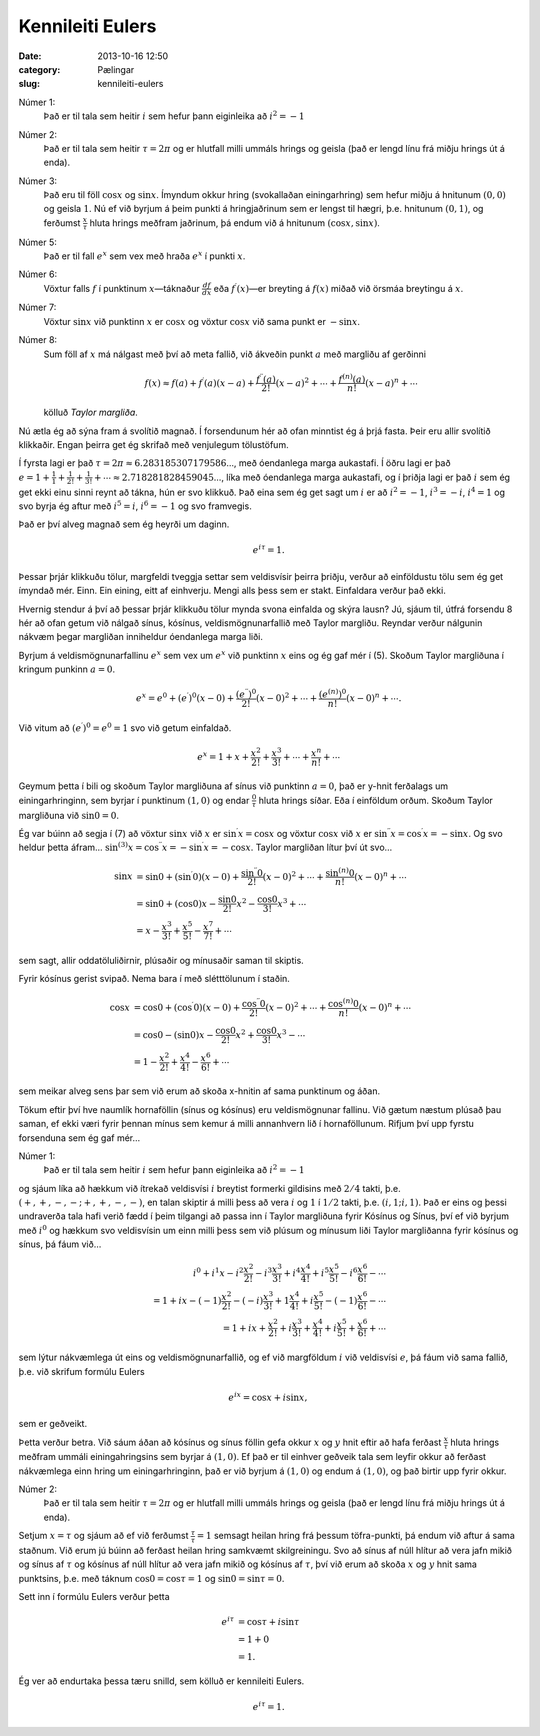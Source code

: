 ===================
 Kennileiti Eulers
===================

:date: 2013-10-16 12:50
:category: Pælingar
:slug: kennileiti-eulers

Númer 1:
    Það er til tala sem heitir :math:`i` sem hefur þann eiginleika að
    :math:`i^2 = -1`

Númer 2:
    Það er til tala sem heitir :math:`\tau = 2\pi` og er hlutfall milli ummáls
    hrings og geisla (það er lengd línu frá miðju hrings út á enda).

Númer 3:
    Það eru til föll :math:`\cos x` og :math:`\sin x`. Ímyndum okkur
    hring (svokallaðan einingarhring) sem hefur miðju á hnitunum
    :math:`(0, 0)` og geisla :math:`1`. Nú ef við byrjum á þeim
    punkti á hringjaðrinum sem er lengst til hægri, þ.e. hnitunum
    :math:`(0, 1)`, og ferðumst :math:`\frac{x}{\tau}` hluta hrings
    meðfram jaðrinum, þá endum við á hnitunum :math:`(\cos x, \sin x)`.

Númer 5:
    Það er til fall :math:`e^x` sem vex með hraða :math:`e^x` í punkti
    :math:`x`.

Númer 6:
    Vöxtur falls :math:`f` í punktinum :math:`x`—táknaður
    :math:`\frac{df}{dx}` eða :math:`f^{\prime}(x)`\ —er breyting á
    :math:`f(x)` miðað við örsmáa breytingu á :math:`x`. 

Númer 7:
    Vöxtur :math:`\sin x` við punktinn :math:`x` er :math:`\cos x` og
    vöxtur :math:`\cos x` við sama punkt er :math:`-\sin x`.

Númer 8:
    Sum föll af :math:`x` má nálgast með því að meta fallið, við
    ákveðin punkt :math:`a` með margliðu af gerðinni

    .. math::
       f(x) \approx f(a) + f^{\prime}(a)(x - a) +
       \frac{f^{\prime\prime}(a)}{2!}(x - a)^2 + \cdots +
       \frac{f^{(n)}(a)}{n!}(x - a)^n + \cdots
       
    kölluð *Taylor margliða*.

Nú ætla ég að sýna fram á svolítið magnað. Í forsendunum hér að ofan
minntist ég á þrjá fasta. Þeir eru allir svolítið klikkaðir. Engan
þeirra get ég skrifað með venjulegum tölustöfum.

Í fyrsta lagi er það :math:`\tau = 2\pi \approx 6.283185307179586`\ …,
með óendanlega marga aukastafi. Í öðru lagi er það :math:`e = 1 +
\frac{1}{1} + \frac{1}{2!} + \frac{1}{3!} + \cdots \approx
2.718281828459045`\ …, líka með óendanlega marga aukastafi, og í
þriðja lagi er það :math:`i` sem ég get ekki einu sinni reynt að
tákna, hún er svo klikkuð. Það eina sem ég get sagt um :math:`i` er að
:math:`i^2 = -1`\ , :math:`i^3 = -i`\ , :math:`i^4 = 1` og svo byrja
ég aftur með :math:`i^5 = i`\ , :math:`i^6 = -1` og svo framvegis.

Það er því alveg magnað sem ég heyrði um daginn.

.. math::
   e^{i\tau} = 1.

Þessar þrjár klikkuðu tölur, margfeldi tveggja settar sem veldisvísir
þeirra þriðju, verður að einföldustu tölu sem ég get ímyndað
mér. Einn. Ein eining, eitt af einhverju. Mengi alls þess sem er
stakt. Einfaldara verður það ekki.

Hvernig stendur á því að þessar þrjár klikkuðu tölur mynda svona
einfalda og skýra lausn? Jú, sjáum til, útfrá forsendu 8 hér að ofan
getum við nálgað sínus, kósínus, veldismögnunarfallið með Taylor
margliðu. Reyndar verður nálgunin nákvæm þegar margliðan inniheldur
óendanlega marga liði.

Byrjum á veldismögnunarfallinu :math:`e^x` sem vex um :math:`e^x` við
punktinn :math:`x` eins og ég gaf mér í (5). Skoðum Taylor margliðuna
í kringum punkinn :math:`a = 0`\ .

.. math::
   e^x = e^0 + (e^{\prime})^0(x - 0) +
   \frac{(e^{\prime\prime})^0}{2!}(x - 0)^2 + \cdots +
   \frac{(e^{(n)})^0}{n!}(x - 0)^n + \cdots .

Við vitum að :math:`(e^{\prime})^0 = e^0 = 1` svo við getum einfaldað.

.. math::
   e^x = 1 + x + \frac{x^2}{2!} + \frac{x^3}{3!} + \cdots +
   \frac{x^n}{n!} + \cdots

Geymum þetta í bili og skoðum Taylor margliðuna af sínus við punktinn
:math:`a = 0`, það er y-hnit ferðalags um einingarhringinn, sem byrjar
í punktinum :math:`(1, 0)` og endar :math:`\frac{0}{\tau}` hluta
hrings síðar. Eða í einföldum orðum. Skoðum Taylor margliðuna við
:math:`\sin 0 = 0`.

Ég var búinn að segja í (7) að vöxtur :math:`\sin x` við :math:`x` er
:math:`\sin^{\prime} x = \cos x` og vöxtur :math:`\cos x` við
:math:`x` er :math:`\sin^{\prime\prime} x = \cos^{\prime} x =
-\sin x`. Og svo heldur þetta áfram… :math:`\sin^{(3)} x =
\cos^{\prime\prime} x = -\sin^{\prime} x = -\cos x`. Taylor
margliðan lítur því út svo…

.. math::
   \sin x &= \sin 0 + (\sin^{\prime} 0) (x - 0) +
             \frac{\sin^{\prime\prime} 0}{2!}(x - 0)^2 + \cdots +
             \frac{\sin^{(n)} 0}{n!}(x - 0)^n + \cdots \\
          &= \sin 0 + (\cos 0)x - \frac{\sin 0}{2!}x^2 -
             \frac{\cos 0}{3!}x^3 + \cdots \\
          &= x - \frac{x^3}{3!} + \frac{x^5}{5!} - \frac{x^7}{7!} +
             \cdots

sem sagt, allir oddatöluliðirnir, plúsaðir og mínusaðir saman til
skiptis.

Fyrir kósínus gerist svipað. Nema bara í með slétttölunum í staðin.

.. math::
   \cos x &= \cos 0 + (\cos^{\prime} 0) (x - 0) + \frac{\cos^{\prime
             \prime}  0}{2!}(x - 0)^2 + \cdots + \frac{\cos^{(n)} 0}{n!}
             (x - 0)^n + \cdots \\
          &= \cos 0 - (\sin 0)x - \frac{\cos 0}{2!}x^2 +
             \frac{\cos 0}{3!}x^3 - \cdots \\
          &= 1 - \frac{x^2}{2!} + \frac{x^4}{4!} - \frac{x^6}{6!} +
             \cdots

sem meikar alveg sens þar sem við erum að skoða x-hnitin af sama
punktinum og áðan.

Tökum eftir því hve naumlík hornaföllin (sínus og kósínus) eru
veldismögnunar fallinu. Við gætum næstum plúsað þau saman, ef ekki
væri fyrir þennan mínus sem kemur á milli annanhvern lið í
hornaföllunum. Rifjum því upp fyrstu forsenduna sem ég gaf mér…

Númer 1:
    Það er til tala sem heitir :math:`i` sem hefur þann eiginleika að
    :math:`i^2 = -1`

og sjáum líka að hækkum við ítrekað veldisvísi :math:`i` breytist
formerki gildisins með :math:`2/4` takti,
þ.e. :math:`(+,+,-,-;+,+,-,-)`, en talan skiptir á milli þess að vera
:math:`i` og :math:`1` í :math:`1/2` takti,
þ.e. :math:`(i,1;i,1)`. Það er eins og þessi undraverða tala hafi
verið fædd í þeim tilgangi að passa inn í Taylor margliðuna fyrir
Kósínus og Sínus, því ef við byrjum með :math:`i^0` og hækkum svo
veldisvísin um einn milli þess sem við plúsum og mínusum liði Taylor
margliðanna fyrir kósínus og sínus, þá fáum við…

.. math::
   i^0 + i^1x - i^2\frac{x^2}{2!} - i^3\frac{x^3}{3!} +
   i^4\frac{x^4}{4!} + i^5\frac{x^5}{5!} - i^6\frac{x^6}{6!} -
   \cdots \\
   = 1 + ix - (-1)\frac{x^2}{2!} - (-i)\frac{x^3}{3!} +
   1\frac{x^4}{4!} + i\frac{x^5}{5!} - (-1)\frac{x^6}{6!} - \cdots \\
   = 1 + ix + \frac{x^2}{2!} + i\frac{x^3}{3!} +
   \frac{x^4}{4!} + i\frac{x^5}{5!} + \frac{x^6}{6!} + \cdots

sem lýtur nákvæmlega út eins og veldismögnunarfallið, og ef við
margföldum :math:`i` við veldisvísi :math:`e`, þá fáum við sama
fallið, þ.e. við skrifum formúlu Eulers

.. math::
   e^{ix} = \cos x + i\sin x,

sem er geðveikt.

Þetta verður betra. Við sáum áðan að kósínus og sínus föllin gefa okkur
:math:`x` og :math:`y` hnit eftir að hafa ferðast
:math:`\frac{x}{\tau}` hluta hrings meðfram ummáli einingahringsins
sem byrjar á :math:`(1, 0)`. Ef það er til einhver geðveik tala sem
leyfir okkur að ferðast nákvæmlega einn hring um einingarhringinn, það
er við byrjum á :math:`(1, 0)` og endum á :math:`(1, 0)`, og það
birtir upp fyrir okkur.

Númer 2:
    Það er til tala sem heitir :math:`\tau = 2\pi` og er hlutfall milli ummáls
    hrings og geisla (það er lengd línu frá miðju hrings út á enda).

Setjum :math:`x = \tau` og sjáum að ef við ferðumst
:math:`\frac{\tau}{\tau} = 1` semsagt heilan hring frá þessum
töfra-punkti, þá endum við aftur á sama staðnum. Við erum jú búinn að
ferðast heilan hring samkvæmt skilgreiningu. Svo að sínus af núll
hlítur að vera jafn mikið og sínus af :math:`\tau` og kósínus af núll
hlítur að vera jafn mikið og kósínus af :math:`\tau`, því við erum að
skoða :math:`x` og :math:`y` hnit sama punktsins, þ.e. með táknum
:math:`\cos 0 = \cos \tau = 1` og :math:`\sin 0 = \sin \tau = 0`.

Sett inn í formúlu Eulers verður þetta

.. math::
   e^{i\tau} &= \cos \tau + i\sin \tau \\
             &= 1 + 0 \\
             &= 1.

Ég ver að endurtaka þessa tæru snilld, sem kölluð er kennileiti Eulers.

.. math:: e^{i\tau} = 1.

